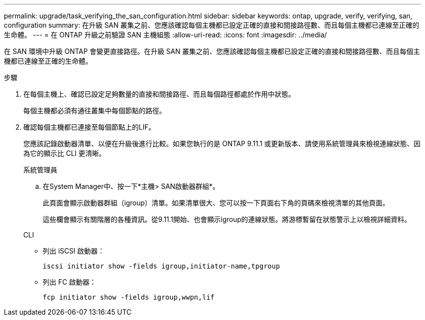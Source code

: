 ---
permalink: upgrade/task_verifying_the_san_configuration.html 
sidebar: sidebar 
keywords: ontap, upgrade, verify, verifying, san, configuration 
summary: 在升級 SAN 叢集之前、您應該確認每個主機都已設定正確的直接和間接路徑數、而且每個主機都已連線至正確的生命體。 
---
= 在 ONTAP 升級之前驗證 SAN 主機組態
:allow-uri-read: 
:icons: font
:imagesdir: ../media/


[role="lead"]
在 SAN 環境中升級 ONTAP 會變更直接路徑。在升級 SAN 叢集之前、您應該確認每個主機都已設定正確的直接和間接路徑數、而且每個主機都已連線至正確的生命體。

.步驟
. 在每個主機上、確認已設定足夠數量的直接和間接路徑、而且每個路徑都處於作用中狀態。
+
每個主機都必須有通往叢集中每個節點的路徑。

. 確認每個主機都已連接至每個節點上的LIF。
+
您應該記錄啟動器清單、以便在升級後進行比較。如果您執行的是 ONTAP 9.11.1 或更新版本、請使用系統管理員來檢視連線狀態、因為它的顯示比 CLI 更清晰。

+
[role="tabbed-block"]
====
.系統管理員
--
.. 在System Manager中、按一下*主機> SAN啟動器群組*。
+
此頁面會顯示啟動器群組（igroup）清單。如果清單很大、您可以按一下頁面右下角的頁碼來檢視清單的其他頁面。

+
這些欄會顯示有關階層的各種資訊。從9.11.1開始、也會顯示igroup的連線狀態。將游標暫留在狀態警示上以檢視詳細資料。



--
.CLI
--
** 列出 iSCSI 啟動器：
+
[source, cli]
----
iscsi initiator show -fields igroup,initiator-name,tpgroup
----
** 列出 FC 啟動器：
+
[source, cli]
----
fcp initiator show -fields igroup,wwpn,lif
----


--
====

